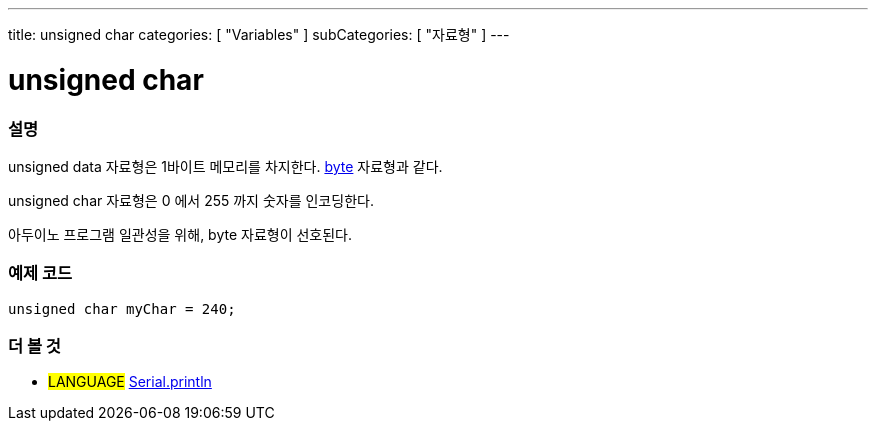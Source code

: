 ---
title: unsigned char
categories: [ "Variables" ]
subCategories: [ "자료형" ]
---





= unsigned char


// OVERVIEW SECTION STARTS
[#overview]
--

[float]
=== 설명
unsigned data 자료형은 1바이트 메모리를 차지한다. link:../byte[byte] 자료형과 같다.

unsigned char 자료형은 0 에서 255 까지 숫자를 인코딩한다.

아두이노 프로그램 일관성을 위해, byte 자료형이 선호된다.
[%hardbreaks]

--
// OVERVIEW SECTION ENDS




// HOW TO USE SECTION STARTS
[#howtouse]
--

[float]
=== 예제 코드
// Describe what the example code is all about and add relevant code   ►►►►► THIS SECTION IS MANDATORY ◄◄◄◄◄


[source,arduino]
----
unsigned char myChar = 240;
----

--
// HOW TO USE SECTION ENDS


// SEE ALSO SECTION STARTS
[#see_also]
--

[float]
=== 더 볼 것

[role="language"]
* #LANGUAGE# link:../../../functions/communication/serial/println[Serial.println]

--
// SEE ALSO SECTION ENDS
